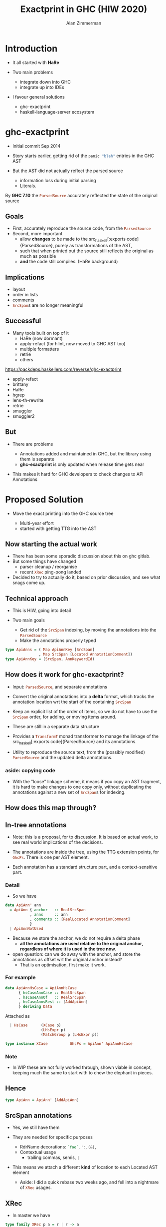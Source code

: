 #+Title: Exactprint in GHC (HIW 2020)
#+Author: Alan Zimmerman
#+Email: @alan_zimm

#+REVEAL_INIT_OPTIONS: width:1200, height:800, margin: 0.1, minScale:0.2, maxScale:2.5, slideNumber: 'c/t'
#+OPTIONS: num:nil toc:nil
#+REVEAL_THEME: white
#+REVEAL_HLEVEL: 2
#+REVEAL_TRANS: linear
#+REVEAL_PLUGINS: (markdown notes)
#+REVEAL_EXTRA_CSS: ./local.css
# #+REVEAL_SLIDE_HEADER: HEADER_BLAH_BLAH
# #+REVEAL_SLIDE_FOOTER: FOOTER_BLAH_BLAH

* Introduction

# #+ATTR_REVEAL: :frag (appear)
  - It all started with *HaRe*

  - Two main problems
    * integrate down into GHC
    * integrate up into IDEs

  - I favour general solutions
    * ghc-exactprint
    * haskell-language-server ecosystem

* ghc-exactprint

# #+ATTR_REVEAL: :frag (appear)
- Initial commit Sep 2014

- Story starts earlier, getting rid of the src_haskell[:exports code]{panic "blah"} entries in
  the GHC AST

- But the AST did not actually reflect the parsed source
  * information loss during initial parsing
  * Literals.

By *GHC 7.10* the src_haskell[:exports code]{ParsedSource} accurately reflected the state of the
original source

** Goals

 - First, accurately reproduce the source code, from the src_haskell[:exports code]{ParsedSource}
 - Second, more important
   * allow *changes* to be made to the src_haskell[:exports
     code]{ParsedSource}, purely as transformations of the AST,
   * such that when printed out the source still reflects the original as much as possible
   * *and* the code still compiles. (HaRe background)

** Implications

 - layout
 - order in lists
 - comments
 - src_haskell[:exports code]{SrcSpan}s are no longer meaningful

** Successful

 - Many tools built on top of it
     * HaRe (now dormant)
     * apply-refact (for hlint, now moved to GHC AST too)
     * multiple formatters
     * retrie
     * others

 #+begin_notes
 https://packdeps.haskellers.com/reverse/ghc-exactprint
 - apply-refact
 - brittany
 - HaRe
 - hgrep
 - lens-th-rewrite
 - retrie
 - smuggler
 - smuggler2
 #+end_notes

** But

 - There are problems

   * Annotations added and maintained in GHC, but the library using
     them is separate
   * *ghc-exactprint* is only updated when release time gets near

 - This makes it hard for GHC developers to check changes to API
   Annotations

* Proposed Solution

- Move the exact printing into the GHC source tree

  - Multi-year effort
  - started with getting TTG into the AST

** Now starting the actual work

 - There has been some sporadic discussion about this on ghc gitlab.
 - But some things have changed
   - parser cleanup / reorganise
   - recent src_haskell[:exports code]{XRec} ping-pong landed
 - Decided to try to actually do it, based on prior discussion, and see
   what snags come up.

** Technical approach

 - This is HIW, going into detail

 - Two main goals
   - Get rid of the src_haskell[:exports code]{SrcSpan} indexing, by moving the annotations into
     the src_haskell[:exports code]{ParsedSource}
   - Make the annotations properly typed
#+begin_src haskell
type ApiAnns = ( Map ApiAnnKey [SrcSpan]
               , Map SrcSpan [Located AnnotationComment])
type ApiAnnKey = (SrcSpan, AnnKeywordId)
#+end_src

** How does it work for ghc-exactprint?

 - Input: src_haskell[:exports code]{ParsedSource}, and separate annotations

 - Convert the original annotations into a *delta* format, which
   tracks the annotation location wrt the start of the containing
   src_haskell[:exports code]{SrcSpan}

 - Keep an explicit list of the order of items, so we do not have to
   use the src_haskell[:exports code]{SrcSpan} order, for adding, or
   moving items around.

 - These are still in a separate data structure

#+REVEAL: split
 - Provides a src_haskell[:exports code]{TransformT} monad transformer
   to manage the linkage of the src_haskell[:exports
   code]{ParsedSource} and its annotations.

 - Utility to reproduce the source text, from the (possibly modified)
   src_haskell[:exports code]{ParsedSource} and the updated delta
   annotations.

*** aside: copying code
 - With the "loose" linkage scheme, it means if you copy an AST
   fragment, it is hard to make changes to one copy only, without
   duplicating the annotations against a new set of
   src_haskell[:exports code]{SrcSpan}s for indexing.

** How does this map through?
** In-tree annotations

- Note: this is a proposal, for to discussion. It is based on actual
  work, to see real world implications of the decisions.

- The annotations are inside the tree, using the TTG extension points,
  for src_haskell[:exports code]{GhcPs}. There is one per AST element.

- Each annotation has a standard structure part, and a
  context-sensitive part.

*** Detail
- So we have

# #+ATTR_REVEAL: :code_attribs data-line-numbers='2|4'
#+BEGIN_SRC haskell
data ApiAnn' ann
  = ApiAnn { anchor   :: RealSrcSpan
           , anns     :: ann
           , comments :: [RealLocated AnnotationComment]
           }
  | ApiAnnNotUsed
#+END_SRC

- Because we store the anchor, we do not require a delta phase
  - *all the annotations are used relative to the original anchor,
    regardless of where it is used in the tree now*.
- open question: can we do away with the anchor, and store the
  annotations as offset wrt the original anchor instead?
  - That is an optimisation, first make it work.

*** For example
#+BEGIN_SRC haskell
data ApiAnnHsCase = ApiAnnHsCase
      { hsCaseAnnCase :: RealSrcSpan
      , hsCaseAnnOf   :: RealSrcSpan
      , hsCaseAnnsRest :: [AddApiAnn]
      } deriving Data
#+END_SRC

Attached as

#+BEGIN_SRC haskell
  | HsCase      (XCase p)
                (LHsExpr p)
                (MatchGroup p (LHsExpr p))

type instance XCase          GhcPs = ApiAnn' ApiAnnHsCase
#+END_SRC

*** Note
- In WIP these are not fully worked through, shown viable in
  concept, keeping much the same to start with to chew the elephant in
  pieces.

** Hence

#+BEGIN_SRC haskell
type ApiAnn = ApiAnn' [AddApiAnn]
#+END_SRC

** SrcSpan annotations

- Yes, we still have them

- They are needed for specific purposes
  - RdrName decorations:
    src_haskell[:exports code]{`foo`},
    src_haskell[:exports code]{':},
    src_haskell[:exports code]{(&)},
  - Contextual usage
    - trailing commas, semis, src_haskell[:exports code]{|}

- This means we attach a different *kind* of location to each Located
  AST element
  - Aside: I did a quick rebase two weeks ago, and fell into a
    nightmare of src_haskell[:exports code]{XRec} usages.

** XRec

- In master we have

#+BEGIN_SRC haskell
type family XRec p a = r | r -> a
type instance XRec (GhcPass p) a = Located a
type LHsExpr p = XRec p (HsExpr p)
#+END_SRC

- This mimics the "old" scheme where everything is located.

- For GHC exactprint we adapt it as

#+BEGIN_SRC haskell
type instance XRec (GhcPass p) a = GenLocated (Anno a) a

type family Anno a = b
#+END_SRC

- It is still located, but each AST element has a knob to
  set precisely what location type to use.

 (Thanks Zubin Duggal for helping me with this)

*** Kinds of location
 (well, not kinds. Kinds.)

 We again have a regular structure for this

 #+BEGIN_SRC haskell
 data SrcSpanAnn' a = SrcSpanAnn { ann :: a, locA :: SrcSpan }
 #+END_SRC

 We have identified five different ones

 #+BEGIN_SRC haskell
 type SrcSpanAnnA = SrcSpanAnn' (ApiAnn' AnnListItem)
 type SrcSpanAnnL = SrcSpanAnn' (ApiAnn' AnnList)
 type SrcSpanAnnP = SrcSpanAnn' (ApiAnn' AnnPragma)
 type SrcSpanAnnC = SrcSpanAnn' (ApiAnn' AnnContext)
 type SrcSpanAnnName = SrcSpanAnn' (ApiAnn' NameAnn)
 #+END_SRC

 In "normal" usage we can have

 #+BEGIN_SRC haskell
 type LocatedA = GenLocated SrcSpanAnnA
 type LocatedL = GenLocated SrcSpanAnnL
 type LocatedP = GenLocated SrcSpanAnnP
 type LocatedC = GenLocated SrcSpanAnnC
 type LocatedN = GenLocated SrcSpanAnnName

 type LocatedAn an = GenLocated (SrcSpanAnn' (ApiAnn' an))
 #+END_SRC

*** Putting it all together

 #+BEGIN_SRC haskell
 type LHsExpr p = XRec p (HsExpr p)
 type instance Anno (HsExpr (GhcPass p)) = SrcSpanAnnA

 foo :: LocatedA (HsExpr GhcPs)
 bar :: LHsExpr GhcPs
 #+END_SRC

 Note: in instance declarations, you have to use the
 src_haskell[:exports code]{foo} form, which matches the "after
 resolution" src_haskell[:exports code]{XRec} family.

** Usage for printing

 - This part is still under heavy development, but enough has been done
   to indicate viability
 - based heavily on the ghc-exactprint print phase.

** Depth-first traversal of the AST
- Keeps track of a left margin for current indentation level
- Processes each print operation using the "top left corner" as the
  reference point.
  - This is the src_haskell[:exports code]{anchor} field from earlier
  - implication: there is a "print head" position. It can only move
    forward. So all annotated items must come to the right or below the
    anchor.

#+BEGIN_SRC haskell
data Entry = Entry RealSrcSpan [RealLocated AnnotationComment]
           | NoEntryVal
#+END_SRC

#+REVEAL: split
- comments are handed to the printer, it inserts them into the
  appropriate place in the output stream (modulo the anchor offset).

  - Aside: comments are allowed to go left of the anchor column, but
    clip against the left margin.

** ExactPrint

#+BEGIN_SRC haskell
class ExactPrint a where
  getAnnotationEntry :: a -> Entry
  exact :: a -> Annotated ()
#+END_SRC

- Note: src_haskell[:exports code]{exact} is analogous to
  src_haskell[:exports code]{ppr}, where src_haskell[:exports
  code]{ExactPrint} is analogous to src_haskell[:exports
  code]{Outputable}

- Printing uses the anchor in the annotation, so the
  src_haskell[:exports code]{getAnnotationEntry} pulls it out if it
  exists, together with any comments in the span of the item.

- This anchor is used for an src_haskell[:exports code]{enterAnn} routing

#+REVEAL: split
Simplest example

#+BEGIN_SRC haskell
instance (ExactPrint a) => ExactPrint (Located a) where
  getAnnotationEntry (L l _) = Entry (realSrcSpan l) []
  exact (L _ a) = markAnnotated a
#+END_SRC

src_haskell[:exports code]{markAnnotated} manages the process of
descending into an enclosed AST item.
#+begin_notes
- (Aside: the name is a holdover from ghc-exactprint, from the
  original process. It is already a misnomer there too)
#+end_notes

#+BEGIN_SRC haskell
markAnnotated :: ExactPrint a => a -> Annotated ()
markAnnotated a = enterAnn (getAnnotationEntry a) a
#+END_SRC

The trivial version of src_haskell[:exports code]{enterAnn}, but
showing the basic interleaving flow, is

#+BEGIN_SRC haskell
enterAnn :: (ExactPrint a) => Entry -> a -> Annotated ()
enterAnn NoEntryVal a = do
  exact a
#+END_SRC

#+REVEAL: split
The version where there *is* an src_haskell[:exports code]{EntryVal}
is

#+BEGIN_SRC haskell
enterAnn (Entry anchor cs) a = do
  addComments cs
  printComments anchor
  off <- gets epLHS
  priorEndAfterComments <- getPos
  let edp = adjustDeltaForOffset
              off (ss2delta priorEndAfterComments anchor)
  let
    st = annNone { annEntryDelta = edp }
  withOffset st (advance edp >> exact a)
#+END_SRC

#+BEGIN_SRC haskell
withOffset :: Annotation -> (EPP a -> EPP a)
withOffset a =
  local (\s -> s { epAnn = a })
#+END_SRC

** src_haskell[:exports code]{ExactPrint} examples

 #+BEGIN_SRC haskell
 instance ExactPrint (HsTupArg GhcPs) where
   getAnnotationEntry = const NoEntryVal

   exact (Present _ e) = markAnnotated e
   exact (Missing _) = return ()
 #+END_SRC

 #+BEGIN_SRC haskell
 instance ExactPrint (HsValBindsLR GhcPs GhcPs) where
   getAnnotationEntry = const NoEntryVal

   exact (ValBinds sortkey binds sigs) = do
     applyListAnnotations
        (prepareListAnnotationA (bagToList binds)
      ++ prepareListAnnotationA sigs
        )
 #+END_SRC

#+REVEAL: split
 #+BEGIN_SRC haskell
 prepareListAnnotationA :: ExactPrint (LocatedAn an a)
   => [LocatedAn an a] -> [(RealSrcSpan,EPP ())]
 prepareListAnnotationA ls
  = map (\b -> (realSrcSpan $ getLocA b,markAnnotated b)) ls

 applyListAnnotations :: [(RealSrcSpan, EPP ())] -> EPP ()
 applyListAnnotations ls = withSortKey ls
 #+END_SRC

 #+BEGIN_SRC haskell
 withSortKey :: [(RealSrcSpan, EPP ())] -> EPP ()
 withSortKey xs = do
   Ann{annSortKey} <- asks epAnn
   let ordered = case annSortKey of
                   NoAnnSortKey    -> sortBy orderByFst xs
                   Annsortkey keys -> orderByKey xs keys
   mapM_ snd ordered
 #+END_SRC

 #+BEGIN_SRC haskell
 data AnnSortKey
   = NoAnnSortKey
   | AnnSortKey [RealSrcSpan]
 #+END_SRC

** Usage for editing

 - Annotations are inside the AST, so it is simply a matter of re-arranging them.
 - Annotations are self-contained, so the SrcSpan is not important in
   terms of printing AST fragments.  So freely able to delete, move,
   duplicate fragments.
   - Note: _uniqueness_ is important for ordering of binds,
     declarations, etc
 - Single pass, so no intermediate processing required.

* Future directions

- Some sort of printer combinators, derived from the annotations, or
  *as* the annotations.
- harmonisation between exact printing and ppr printing
  - Note: exact printing only feasible for ParsedSource.
- Sort out the RdrName <-> Name <-> Id mapping
  - This currently happens (for API tooling) via the
    src_haskell[:exports code]{LocatedN RdrName} SrcSpan.
- Update ParsedSource so that AnnSortKey is unnecessary

